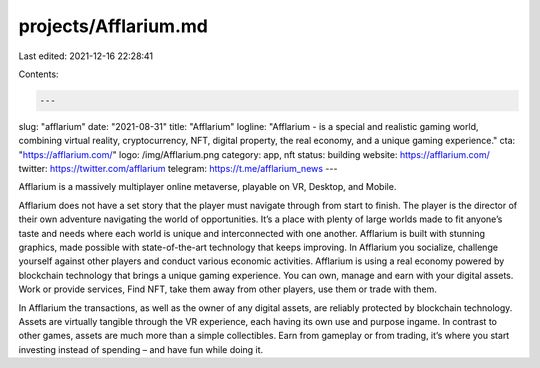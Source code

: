 projects/Afflarium.md
=====================

Last edited: 2021-12-16 22:28:41

Contents:

.. code-block:: md

    ---
slug: "afflarium"
date: "2021-08-31"
title: "Afflarium"
logline: "Afflarium - is a special and realistic gaming world, combining virtual reality, cryptocurrency, NFT, digital property, the real economy, and a unique gaming experience."
cta: "https://afflarium.com/"
logo: /img/Afflarium.png
category: app, nft
status: building
website: https://afflarium.com/
twitter: https://twitter.com/afflarium
telegram: https://t.me/afflarium_news
---

Afflarium is a massively multiplayer online metaverse, playable on VR, Desktop, and Mobile.

Afflarium does not have a set story that the player must navigate through from start to finish. The
player is the director of their own adventure navigating the world of opportunities.
It’s a place with plenty of large worlds made to fit anyone’s taste and needs where each world is
unique and interconnected with one another. Afflarium is built with stunning graphics, made possible
with state-of-the-art technology that keeps improving.
In Afflarium you socialize, challenge yourself against other players and conduct various economic
activities. Afflarium is using a real economy powered by blockchain technology that brings a unique
gaming experience.
You can own, manage and earn with your digital assets. Work or provide services, Find NFT, take
them away from other players, use them or trade with them.

In Afflarium the transactions, as well as the owner of any digital assets, are reliably protected by
blockchain technology.
Assets are virtually tangible through the VR experience, each having its own use and purpose ingame. In contrast to other games, assets are much more than a simple collectibles.
Earn from gameplay or from trading, it’s where you start investing instead of spending – and have
fun while doing it.


